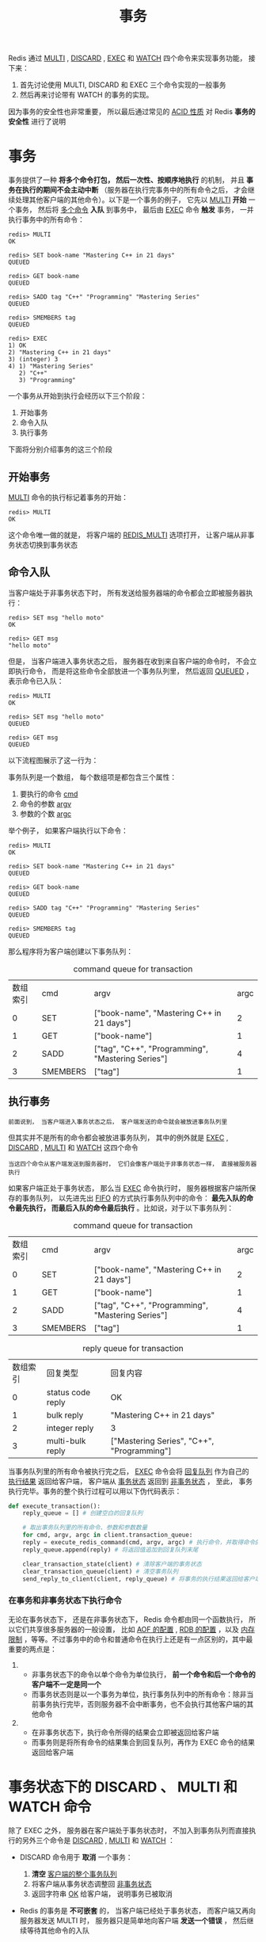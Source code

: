 #+TITLE: 事务
#+HTML_HEAD: <link rel="stylesheet" type="text/css" href="../css/main.css" />
#+HTML_LINK_UP: ./feature.html
#+HTML_LINK_HOME: ./feature.html
#+OPTIONS: num:nil timestamp:nil ^:nil

Redis 通过 _MULTI_ ,  _DISCARD_ , _EXEC_ 和 _WATCH_ 四个命令来实现事务功能， 接下来：
1. 首先讨论使用 MULTI, DISCARD 和 EXEC 三个命令实现的一般事务
2. 然后再来讨论带有 WATCH 的事务的实现。

因为事务的安全性也非常重要， 所以最后通过常见的 _ACID 性质_ 对 Redis *事务的安全性* 进行了说明
* 事务
事务提供了一种 *将多个命令打包， 然后一次性、按顺序地执行* 的机制， 并且 *事务在执行的期间不会主动中断* （服务器在执行完事务中的所有命令之后， 才会继续处理其他客户端的其他命令）。以下是一个事务的例子， 它先以 _MULTI_  *开始* 一个事务， 然后将 _多个命令_ *入队* 到事务中， 最后由 _EXEC_ 命令 *触发* 事务， 一并执行事务中的所有命令：

#+begin_example
  redis> MULTI
  OK

  redis> SET book-name "Mastering C++ in 21 days"
  QUEUED

  redis> GET book-name
  QUEUED

  redis> SADD tag "C++" "Programming" "Mastering Series"
  QUEUED

  redis> SMEMBERS tag
  QUEUED

  redis> EXEC
  1) OK
  2) "Mastering C++ in 21 days"
  3) (integer) 3
  4) 1) "Mastering Series"
     2) "C++"
     3) "Programming"
#+end_example

一个事务从开始到执行会经历以下三个阶段：
1. 开始事务
2. 命令入队
3. 执行事务

下面将分别介绍事务的这三个阶段
** 开始事务
_MULTI_ 命令的执行标记着事务的开始：

#+begin_example
  redis> MULTI
  OK
#+end_example

这个命令唯一做的就是， 将客户端的 _REDIS_MULTI_ 选项打开， 让客户端从非事务状态切换到事务状态

#+ATTR_HTML: image :width 90% 
[[file:../pic/graphviz-0ff9f2e58803dbb8c1c400e1f8191f77d4c2917e.svg]]

** 命令入队
当客户端处于非事务状态下时， 所有发送给服务器端的命令都会立即被服务器执行：

#+begin_example
  redis> SET msg "hello moto"
  OK

  redis> GET msg
  "hello moto"
#+end_example

但是， 当客户端进入事务状态之后， 服务器在收到来自客户端的命令时， 不会立即执行命令， 而是将这些命令全部放进一个事务队列里， 然后返回 _QUEUED_ ， 表示命令已入队：

#+begin_example
  redis> MULTI
  OK

  redis> SET msg "hello moto"
  QUEUED

  redis> GET msg
  QUEUED
#+end_example

以下流程图展示了这一行为：
#+ATTR_HTML: image :width 90% 
[[file:../pic/graphviz-8a0f8eae0bb8180e877b799921dd690267c2d3b4.svg]]

事务队列是一个数组， 每个数组项是都包含三个属性：
1. 要执行的命令 _cmd_ 
2. 命令的参数 _argv_ 
3. 参数的个数 _argc_

举个例子， 如果客户端执行以下命令：

#+begin_example
  redis> MULTI
  OK

  redis> SET book-name "Mastering C++ in 21 days"
  QUEUED

  redis> GET book-name
  QUEUED

  redis> SADD tag "C++" "Programming" "Mastering Series"
  QUEUED

  redis> SMEMBERS tag
  QUEUED
#+end_example

那么程序将为客户端创建以下事务队列：

#+CAPTION: command queue for transaction 
#+ATTR_HTML: :border 1 :rules all :frame boader
| 数组索引 | cmd      | argv                                              | argc |
|        0 | SET      | ["book-name", "Mastering C++ in 21 days"]         |    2 |
|        1 | GET      | ["book-name"]                                     |    1 |
|        2 | SADD     | ["tag", "C++", "Programming", "Mastering Series"] |    4 |
|        3 | SMEMBERS | ["tag"]                                           |    1 |
** 执行事务
#+begin_example
前面说到， 当客户端进入事务状态之后， 客户端发送的命令就会被放进事务队列里
#+end_example
但其实并不是所有的命令都会被放进事务队列， 其中的例外就是 _EXEC_  ,  _DISCARD_ ,  _MULTI_ 和 _WATCH_ 这四个命令

#+begin_example
当这四个命令从客户端发送到服务器时， 它们会像客户端处于非事务状态一样， 直接被服务器执行
#+end_example

#+ATTR_HTML: image :width 90% 
[[file:../pic/graphviz-836c8a3dc33526a649d9ecf5b7b959d72b38cc7d.svg]]

如果客户端正处于事务状态， 那么当 _EXEC_ 命令执行时， 服务器根据客户端所保存的事务队列， 以先进先出 _FIFO_ 的方式执行事务队列中的命令：  *最先入队的命令最先执行， 而最后入队的命令最后执行* 。比如说，对于以下事务队列：

#+CAPTION: command queue for transaction 
#+ATTR_HTML: :border 1 :rules all :frame boader
| 数组索引 | cmd      | argv                                              | argc |
|        0 | SET      | ["book-name", "Mastering C++ in 21 days"]         |    2 |
|        1 | GET      | ["book-name"]                                     |    1 |
|        2 | SADD     | ["tag", "C++", "Programming", "Mastering Series"] |    4 |
|        3 | SMEMBERS | ["tag"]                                           |    1 |

#+CAPTION: reply queue for transaction
#+ATTR_HTML: :border 1 :rules all :frame boader
| 数组索引 | 回复类型          | 回复内容                                   |
|        0 | status code reply | OK                                         |
|        1 | bulk reply        | "Mastering C++ in 21 days"                 |
|        2 | integer reply     | 3                                          |
|        3 | multi-bulk reply  | ["Mastering Series", "C++", "Programming"] |

当事务队列里的所有命令被执行完之后，  _EXEC_ 命令会将 _回复队列_ 作为自己的 _执行结果_ 返回给客户端， 客户端从 _事务状态_ 返回到 _非事务状态_ ， 至此， 事务执行完毕。事务的整个执行过程可以用以下伪代码表示：

#+begin_src python 
  def execute_transaction():
      reply_queue = [] # 创建空白的回复队列

      # 取出事务队列里的所有命令、参数和参数数量
      for cmd, argv, argc in client.transaction_queue:
	  reply = execute_redis_command(cmd, argv, argc) # 执行命令，并取得命令的返回值
	  reply_queue.append(reply) # 将返回值追加到回复队列末尾 

      clear_transaction_state(client) # 清除客户端的事务状态
      clear_transaction_queue(client) # 清空事务队列
      send_reply_to_client(client, reply_queue) # 将事务的执行结果返回给客户端
#+end_src
*** 在事务和非事务状态下执行命令
无论在事务状态下， 还是在非事务状态下， Redis 命令都由同一个函数执行， 所以它们共享很多服务器的一般设置， 比如 _AOF 的配置_ , _RDB 的配置_ ，以及 _内存限制_ ，等等。不过事务中的命令和普通命令在执行上还是有一点区别的，其中最重要的两点是：
1. 
   + 非事务状态下的命令以单个命令为单位执行， *前一个命令和后一个命令的客户端不一定是同一个* 
   + 而事务状态则是以一个事务为单位，执行事务队列中的所有命令：除非当前事务执行完毕，否则服务器不会中断事务，也不会执行其他客户端的其他命令
2. 
   + 在非事务状态下，执行命令所得的结果会立即被返回给客户端
   + 而事务则是将所有命令的结果集合到回复队列，再作为 EXEC 命令的结果返回给客户端 
* 事务状态下的 DISCARD 、 MULTI 和 WATCH 命令
除了 EXEC 之外， 服务器在客户端处于事务状态时， 不加入到事务队列而直接执行的另外三个命令是 _DISCARD_ ,  _MULTI_ 和 _WATCH_ ：
+ DISCARD 命令用于 *取消* 一个事务：
  1. *清空* _客户端的整个事务队列_
  2. 将客户端从事务状态调整回 _非事务状态_
  3. 返回字符串 _OK_ 给客户端， 说明事务已被取消
+ Redis 的事务是 *不可嵌套* 的， 当客户端已经处于事务状态， 而客户端又再向服务器发送 MULTI 时， 服务器只是简单地向客户端 *发送一个错误* ， 然后继续等待其他命令的入队
  #+begin_example
     MULTI 命令的发送不会造成整个事务失败， 也不会修改事务队列中已有的数据
  #+end_example
+ WATCH 只能在客户端 *进入事务状态之前* 执行， 在事务状态下发送 WATCH 命令会引发一个错误， 但它不会造成整个事务失败， 也不会修改事务队列中已有的数据（和前面处理 MULTI 的情况一样）
* 带 WATCH 的事务
WATCH 命令用于在 _事务开始之前_ *监视* _任意数量的键_ ： 当调用 EXEC 命令执行事务时， 如果 *任意一个* _被监视的键_ 已经被 _其他客户端修改_ 了， 那么 *整个事务不再执行， 直接返回失败* 。以下示例展示了一个执行失败的事务例子：
#+begin_example
  redis> WATCH name
  OK

  redis> MULTI
  OK

  redis> SET name peter
  QUEUED

  redis> EXEC
  (nil)
#+end_example

以下执行序列展示了上面的例子是如何失败的：

#+CAPTION: watch example 
#+ATTR_HTML: :border 1 :rules all :frame boader
| 时间 | 客户端 A       | 客户端 B      |
| T1   | WATCH name     |               |
| T2   | MULTI          |               |
| T3   | SET name peter |               |
| T4   |                | SET name john |
| T5   | EXEC           |               |

在时间 T4 ，客户端 B 修改了 name 键的值， 当客户端 A 在 T5 执行 EXEC 时，Redis 会发现 name 这个被监视的键已经被修改， 因此客户端 A 的事务不会被执行，而是直接返回失败

#+begin_example
下面就来介绍 WATCH 的实现机制，并且看看事务系统是如何检查某个被监视的键是否被修改，从而保证事务的安全性的
#+end_example
** WATCH 命令的实现
在每个代表数据库的 _redis.h/redisDb_ 结构类型中， 都保存了一个 _watched_keys_ 字典， 字典的键是 *这个数据库被监视的键* ， 而字典的值则是 _一个链表_ ， 链表中保存了 *所有监视这个键的客户端* 。比如说，以下字典就展示了一个 watched_keys 字典的例子：

#+ATTR_HTML: image :width 90% 
[[file:../pic/graphviz-9aea81f33da1373550c590eb0b7ca0c2b3d38366.svg]]

#+begin_example
其中 键 key1 正在被 client2 、 client5 和 client1 三个客户端监视， 其他一些键也分别被其他别的客户端监视着
#+end_example
WATCH 命令的作用， 就是将当前客户端和要监视的键在 watched_keys 中进行关联。举个例子， 如果当前客户端为 client10086 ， 那么当客户端执行 WATCH key1 key2 时， 前面展示的 watched_keys 将被修改成这个样子：
#+ATTR_HTML: image :width 90% 
[[file:../pic/graphviz-fe5e31054c282a3cdd86656994fe1678a3d4f201.svg]]

通过 watched_keys 字典：
+ 如果程序想检查某个键是否被监视， 那么它只要检查字典中是否存在这个键即可
+ 如果程序要获取监视某个键的所有客户端， 那么只要取出键的值（一个链表）， 然后对链表进行遍历即可
**  WATCH 的触发
在任何对数据库键空间 _key space_ 进行修改的命令成功执行之后 （比如 FLUSHDB , SET , DEL , LPUSH , SADD , ZREM 诸如此类）， _multi.c/touchWatchedKey_ 函数都会被调用：
+ 它检查数据库的 watched_keys 字典， 看是否有客户端在监视已经被命令修改的键
  + 如果有的话， 程序将 *所有监视* 这个/这些被修改键的 _客户端_ 的 _REDIS_DIRTY_CAS_ 选项打开
#+ATTR_HTML: image :width 90% 
[[file:../pic/graphviz-e5c66122242aa10939b696dfeeb905343c5202bd.svg]]

客户端发送 _EXEC_ 命令、触发事务执行时， 服务器会对客户端的状态进行检查：
+ 如果客户端的 REDIS_DIRTY_CAS 选项已经被打开，那么说明被客户端监视的键至少有一个已经被修改了，事务的安全性已经被破坏。服务器会放弃执行这个事务，直接向客户端返回空回复，表示事务执行失败
+ 如果 REDIS_DIRTY_CAS 选项没有被打开，那么说明所有监视键都安全，服务器正式执行事务

可以用一段伪代码来表示这个检查：

#+begin_src python 
  def check_safety_before_execute_trasaction():
      if client.state & REDIS_DIRTY_CAS:
	  clear_transaction_state(client) # 安全性已破坏，清除事务状态
	  clear_transaction_queue(client) # 清空事务队列
	  send_empty_reply(client) # 返回空回复给客户端
      else:
	  execute_transaction() # 安全性完好，执行事务
#+end_src

举个例子，假设数据库的 watched_keys 字典如下图所示：
#+ATTR_HTML: image :width 90% 
[[file:../pic/graphviz-9aea81f33da1373550c590eb0b7ca0c2b3d38366.svg]]

#+begin_example
  如果某个客户端对 key1 进行了修改（比如执行 DEL key1 ）

  那么所有监视 key1 的客户端， 包括 client2 、 client5 和 client1 的 REDIS_DIRTY_CAS 选项都会被打开

  当客户端 client2 、 client5 和 client1 执行 EXEC 的时候， 它们的事务都会以失败告终
#+end_example

最后，当一个客户端结束它的事务时，无论事务是成功执行，还是失败， _watched_keys 字典_ 中和 _这个客户端相关的资料_ 都会被 *清除* 
* 事务的 ACID 性质
*ACID合规性* 是一组数据库特性，包括 *原子性* _Atomicity_ , *一致性* _Consistency_ , *隔离性* _Isolation_ 和 *持久性* _Durability_ ，确保数据库事务高效完成。如果数据库满足ACID合规性的方面，则被认为是ACID合规的：
+ 原子性：数据库事务，可以被分解为更小的部分，确保整个数据库事务的完整性
+ 一致性：事务遵循适当的数据验证规则，只有符合验证规则的数据才被写入数据库
+ 隔离性：可以同时处理而不会产生冲突
+ 持久性：事务确保数据被保存

#+begin_example
  Redis确保了原子性，因为在上一个事务完成之前，您无法进行下一个事务
  Redis无法保证一致性，因为Redis有丢失写入数据的风险
  Redis确保了隔离性，因为事务彼此分开，并确保之前的事务完成后才能进行下一个事务
  Redis无法保证持久性，但是当启用appendonly时，可能会增加Redis数据库的持久性，但会牺牲性能
#+end_example
因此Redis并不完全符合ACID标准，因为它 *不满足* _一致性_ 和 _持久性_

* 总结
+ 事务提供了一种将多个命令打包，然后一次性、有序地执行的机制
+ 事务在执行过程中不会被中断，所有事务命令执行完之后，事务才能结束
+ 多个命令会被入队到事务队列中，然后按先进先出（FIFO）的顺序执行
+ 带 WATCH 命令的事务会将客户端和被监视的键在数据库的 watched_keys 字典中进行关联，当键被修改时，程序会将所有监视被修改键的客户端的 REDIS_DIRTY_CAS 选项打开
  + 只有在客户端的 REDIS_DIRTY_CAS 选项未被打开时，才能执行事务，否则事务直接返回失败
+ Redis 的事务保证了 ACID 中的原子性(A)和隔离性(I)，但并不保证一致性(C)和持久性(D) 
